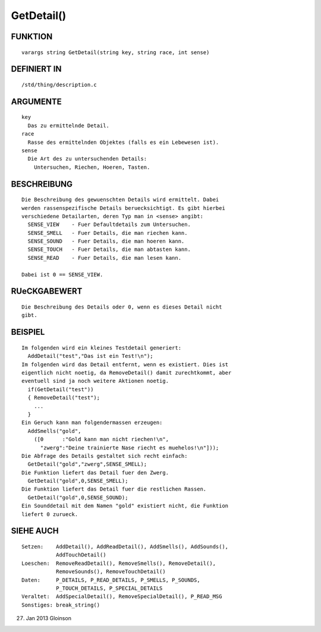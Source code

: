 GetDetail()
===========

FUNKTION
--------
::

    varargs string GetDetail(string key, string race, int sense)

DEFINIERT IN
------------
::

    /std/thing/description.c

ARGUMENTE
---------
::

    key
      Das zu ermittelnde Detail.
    race
      Rasse des ermittelnden Objektes (falls es ein Lebewesen ist).
    sense
      Die Art des zu untersuchenden Details:
        Untersuchen, Riechen, Hoeren, Tasten.

BESCHREIBUNG
------------
::

    Die Beschreibung des gewuenschten Details wird ermittelt. Dabei
    werden rassenspezifische Details beruecksichtigt. Es gibt hierbei
    verschiedene Detailarten, deren Typ man in <sense> angibt:
      SENSE_VIEW    - Fuer Defaultdetails zum Untersuchen.
      SENSE_SMELL   - Fuer Details, die man riechen kann.
      SENSE_SOUND   - Fuer Details, die man hoeren kann.
      SENSE_TOUCH   - Fuer Details, die man abtasten kann.
      SENSE_READ    - Fuer Details, die man lesen kann.

    Dabei ist 0 == SENSE_VIEW.

RUeCKGABEWERT
-------------
::

    Die Beschreibung des Details oder 0, wenn es dieses Detail nicht
    gibt.

BEISPIEL
--------
::

    Im folgenden wird ein kleines Testdetail generiert:
      AddDetail("test","Das ist ein Test!\n");
    Im folgenden wird das Detail entfernt, wenn es existiert. Dies ist
    eigentlich nicht noetig, da RemoveDetail() damit zurechtkommt, aber
    eventuell sind ja noch weitere Aktionen noetig.
      if(GetDetail("test"))
      { RemoveDetail("test");
        ...
      }
    Ein Geruch kann man folgendermassen erzeugen:
      AddSmells("gold",
        ([0      :"Gold kann man nicht riechen!\n",
          "zwerg":"Deine trainierte Nase riecht es muehelos!\n"]));
    Die Abfrage des Details gestaltet sich recht einfach:
      GetDetail("gold","zwerg",SENSE_SMELL);
    Die Funktion liefert das Detail fuer den Zwerg.
      GetDetail("gold",0,SENSE_SMELL);
    Die Funktion liefert das Detail fuer die restlichen Rassen.
      GetDetail("gold",0,SENSE_SOUND);
    Ein Sounddetail mit dem Namen "gold" existiert nicht, die Funktion
    liefert 0 zurueck.

SIEHE AUCH
----------
::

    Setzen:    AddDetail(), AddReadDetail(), AddSmells(), AddSounds(),
               AddTouchDetail()
    Loeschen:  RemoveReadDetail(), RemoveSmells(), RemoveDetail(),
               RemoveSounds(), RemoveTouchDetail()
    Daten:     P_DETAILS, P_READ_DETAILS, P_SMELLS, P_SOUNDS,
               P_TOUCH_DETAILS, P_SPECIAL_DETAILS
    Veraltet:  AddSpecialDetail(), RemoveSpecialDetail(), P_READ_MSG
    Sonstiges: break_string()

27. Jan 2013 Gloinson

